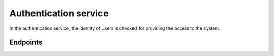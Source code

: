
Authentication service
======================

In the authentication service, the identity of users is checked for providing the access to the system. 

Endpoints
---------------------

..  http:example:: curl wget httpie python-requests

    POST /login
    Host: host
    Accept: application/json
    Payload: {"email":"example@email.com", "password":"funtimes"}

..  http:example:: curl wget httpie python-requests
    POST /google_login
    Host: host
    Accept: application/json
    Payload: {"email":"example@email.com", "password":"funtimes"}

..  http:example:: curl wget httpie python-requests

    POST /facebook_login
    Host: host
    Accept: application/json
    Payload: {"email":"example@email.com", "password":"funtimes"}

..  http:example:: curl wget httpie python-requests

    POST /logout
    Host: host
    Accept: application/json
    Payload: {"email":"example@email.com", "password":"funtimes"}